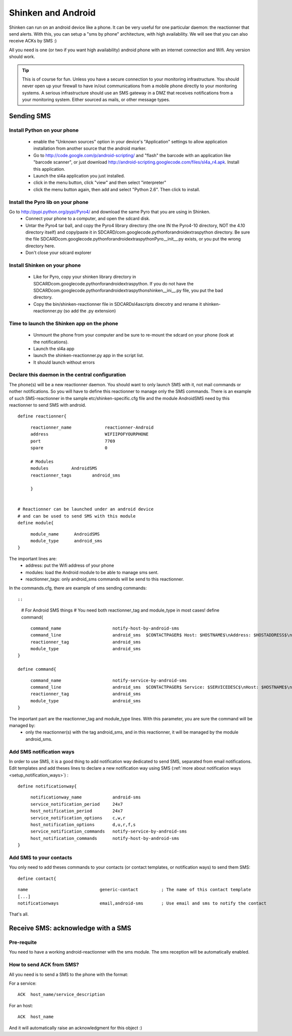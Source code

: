 .. _sms_with_android:



Shinken and Android 
====================


Shinken can run on an android device like a phone. It can be very useful for one particular daemon: the reactionner that send alerts. With this, you can setup a "sms by phone" architecture, with high availability. We will see that you can also receive ACKs by SMS :)

All you need is one (or two if you want high availability) android phone with an internet connection and Wifi. Any version should work.

.. tip::  This is of course for fun. Unless you have a secure connection to your monitoring infrastructure. You should never open up your firewall to have in/out communications from a mobile phone directly to your monitoring systems. A serious infrastructure should use an SMS gateway in a DMZ that receives notifications from a your monitoring system. Either sourced as mails, or other message types.



Sending SMS 
------------




Install Python on your phone 
~~~~~~~~~~~~~~~~~~~~~~~~~~~~~


  * enable the "Unknown sources" option in your device's "Application" settings to allow application installation from another source that the android marker.
  * Go to http://code.google.com/p/android-scripting/ and "flash" the barcode with an application like "barcode scanner", or just download http://android-scripting.googlecode.com/files/sl4a_r4.apk. Install this application.
  * Launch the sl4a application you just installed.
  * click in the menu button, click "view" and then select "interpreter"
  * click the menu button again, then add and select "Python 2.6". Then click to install.


Install the Pyro lib on your phone 
~~~~~~~~~~~~~~~~~~~~~~~~~~~~~~~~~~~

Go to http://pypi.python.org/pypi/Pyro4/ and download the same Pyro that you are using in Shinken.
  * Connect your phone to a computer, and open the sdcard disk.
  * Untar the Pyro4 tar ball, and copy the Pyro4 library directory (the one IN the Pyro4-10 directory, NOT the 4.10 directory itself) and copy/paste it in SDCARD/com.googlecode.pythonforandroid\extras\python directory. Be sure the file SDCARD\com.googlecode.pythonforandroid\extras\python\Pyro\__init__.py exists, or you put the wrong directory here.
  * Don't close your sdcard explorer



Install Shinken on your phone 
~~~~~~~~~~~~~~~~~~~~~~~~~~~~~~


  * Like for Pyro, copy your shinken library directory in SDCARD\com.googlecode.pythonforandroid\extras\python\. If you do not have the SDCARD\com.googlecode.pythonforandroid\extras\python\shinken\__ini__.py file, you put the bad directory.
  * Copy the bin/shinken-reactionner file in SDCARD\sl4a\scripts direcotry and rename it shinken-reactionner.py (so add the .py extension)



Time to launch the Shinken app on the phone 
~~~~~~~~~~~~~~~~~~~~~~~~~~~~~~~~~~~~~~~~~~~~


  * Unmount the phone from your computer and be sure to re-mount the sdcard on your phone (look at the notifications).
  * Launch the sl4a app
  * launch the shinken-reactionner.py app in the script list.
  * It should launch without errors



Declare this daemon in the central configuration 
~~~~~~~~~~~~~~~~~~~~~~~~~~~~~~~~~~~~~~~~~~~~~~~~~


The phone(s) will be a new reactionner daemon. You should want to only launch SMS with it, not mail commands or nother notifications. So you will have to define this reactionner to manage only the SMS commands. There is an example of such SMS-reactionner in the sample etc/shinken-specific.cfg file and the module AndroidSMS need by this reactionner to send SMS with android.

  
::

  
  define reactionner{
  
::

       reactionner_name             reactionner-Android
       address                      WIFIIPOFYOURPHONE
       port                         7769
       spare                        0
  
       # Modules
       modules         AndroidSMS
       reactionner_tags        android_sms
  
       }
  
  
  # Reactionner can be launched under an android device
  # and can be used to send SMS with this module
  define module{
  
::

       module_name      AndroidSMS
       module_type      android_sms
  }

The important lines are:
 * address: put the Wifi address of your phone
 * modules: load the Android module to be able to manage sms sent.
 * reactionner_tags: only android_sms commands will be send to this reactionner.

In the commands.cfg, there are example of sms sending commands::
  
::

  
  # For Android SMS things
  # You need both reactionner_tag and module_type in most cases!
  define command{
  
::

       command_name                    notify-host-by-android-sms
       command_line                    android_sms  $CONTACTPAGER$ Host: $HOSTNAME$\nAddress: $HOSTADDRESS$\nState: $HOSTSTATE$\nInfo: $OUTPUT$\nDate: $DATETIME$
       reactionner_tag                 android_sms
       module_type                     android_sms
  }
  
  define command{
  
::

       command_name                    notify-service-by-android-sms
       command_line                    android_sms  $CONTACTPAGER$ Service: $SERVICEDESC$\nHost: $HOSTNAME$\nAddress: $HOSTADDRESS$\nState: $SERVICESTATE$\nInfo: $OUTPUT$\nDate: $DATETIME$
       reactionner_tag                 android_sms
       module_type                     android_sms
  }


The important part are the reactionner_tag and module_type lines. With this parameter, you are sure the command will be managed by:
 * only the reactionner(s) with the tag android_sms, and in this reactionner, it will be managed by the module android_sms.



Add SMS notification ways 
~~~~~~~~~~~~~~~~~~~~~~~~~~


In order to use SMS, it is a good thing to add notification way dedicated to send SMS, separated from email notifications.
Edit templates and add theses lines to declare a new notification way using SMS (:ref:`more about notification ways <setup_notification_ways>`) :
  
::

  
  define notificationway{
  
::

       notificationway_name            android-sms
       service_notification_period     24x7
       host_notification_period        24x7
       service_notification_options    c,w,r
       host_notification_options       d,u,r,f,s
       service_notification_commands   notify-service-by-android-sms
       host_notification_commands      notify-host-by-android-sms
  }




Add SMS to your contacts 
~~~~~~~~~~~~~~~~~~~~~~~~~

You only need to add theses commands to your contacts (or contact templates, or notification ways) to send them SMS:

  
::

  
  define contact{
  
::

        name                            generic-contact         ; The name of this contact template
        [...]
        notificationways                email,android-sms       ; Use email and sms to notify the contact
  
  
That's all.




Receive SMS: acknowledge with a SMS 
------------------------------------




Pre-requite 
~~~~~~~~~~~~

You need to have a working android-reactionner with the sms module. The sms reception will be automatically enabled.



How to send ACK from SMS? 
~~~~~~~~~~~~~~~~~~~~~~~~~~


All you need is to send a SMS to the phone with the format:

For a service:
  
::

  
   ACK  host_name/service_description
  
For an host:
  
::

  
   ACK  host_name
  
  
And it will automatically raise an acknowledgment for this object :)